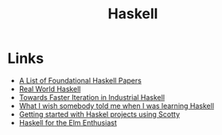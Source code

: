 #+TITLE: Haskell
#+INDEX: Haskell

* Links
- [[https://github.com/cohomolo-gy/haskell-resources][A List of Foundational Haskell Papers]]
- [[http://book.realworldhaskell.org/][Real World Haskell]]
- [[https://blog.sumtypeofway.com/posts/fast-iteration-with-haskell.html][Towards Faster Iteration in Industrial Haskell]]
- [[https://www.poberezkin.com/posts/2021-04-21-what-i-wish-somebody-told-me-when-i-was-learning-Haskell.html][What I wish somebody told me when I was learning Haskell]] 
- [[https://www.stackbuilders.com/tutorials/haskell/getting-started-with-haskell-projects-using-scotty/][Getting started with Haskel projects using Scotty]]
- [[https://blog.noredink.com/post/658510851000713216/haskell-for-the-elm-enthusiast][Haskell for the Elm Enthusiast]]
